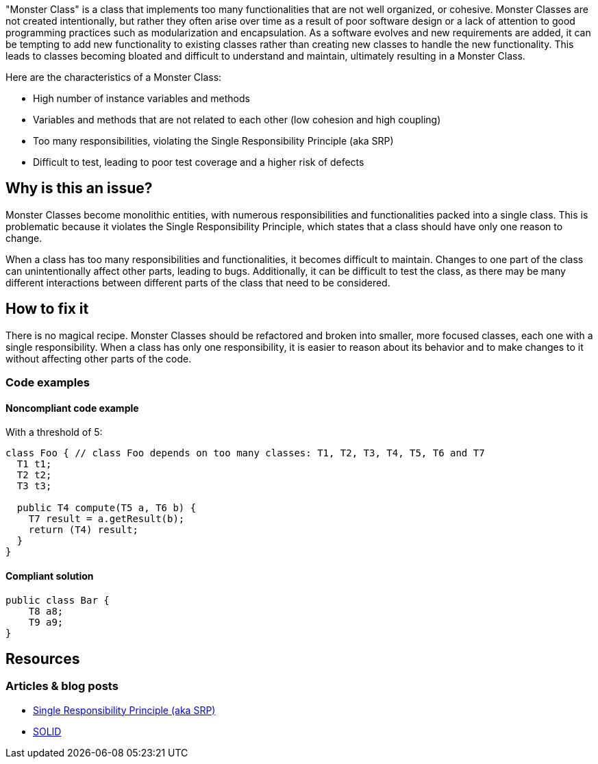 "Monster Class" is a class that implements too many functionalities that are not well organized, or cohesive. Monster Classes are not created intentionally, but rather they often arise over time as a result of poor software design or a lack of attention to good programming practices such as modularization and encapsulation.
As a software evolves and new requirements are added, it can be tempting to add new functionality to existing classes rather than creating new classes to handle the new functionality. This leads to classes becoming bloated and difficult to understand and maintain, ultimately resulting in a Monster Class.

Here are the characteristics of a Monster Class:

* High number of instance variables and methods
* Variables and methods that are not related to each other (low cohesion and high coupling)
* Too many responsibilities, violating the Single Responsibility Principle (aka SRP)
* Difficult to test, leading to poor test coverage and a higher risk of defects

== Why is this an issue?
Monster Classes become monolithic entities, with numerous responsibilities and functionalities packed into a single class. This is problematic because it violates the Single Responsibility Principle, which states that a class should have only one reason to change.

When a class has too many responsibilities and functionalities, it becomes difficult to maintain. Changes to one part of the class can unintentionally affect other parts, leading to bugs. Additionally, it can be difficult to test the class, as there may be many different interactions between different parts of the class that need to be considered.

//=== What is the potential impact?

== How to fix it
There is no magical recipe. Monster Classes should be refactored and broken into smaller, more focused classes, each one with a single responsibility.
When a class has only one responsibility, it is easier to reason about its behavior and to make changes to it without affecting other parts of the code.

=== Code examples

==== Noncompliant code example
With a threshold of 5:
[source,java]
----
class Foo { // class Foo depends on too many classes: T1, T2, T3, T4, T5, T6 and T7
  T1 t1;
  T2 t2;
  T3 t3;

  public T4 compute(T5 a, T6 b) {
    T7 result = a.getResult(b);
    return (T4) result;
  }
}
----

==== Compliant solution

[source,java]
----
public class Bar {
    T8 a8;
    T9 a9;
}
----

//=== How does this work?

//=== Pitfalls

//=== Going the extra mile


== Resources
//=== Documentation
=== Articles & blog posts

* https://blog.cleancoder.com/uncle-bob/2014/05/08/SingleReponsibilityPrinciple.html[Single Responsibility Principle (aka SRP)]
* https://en.wikipedia.org/wiki/SOLID[SOLID]

//=== Conference presentations
//=== Standards
